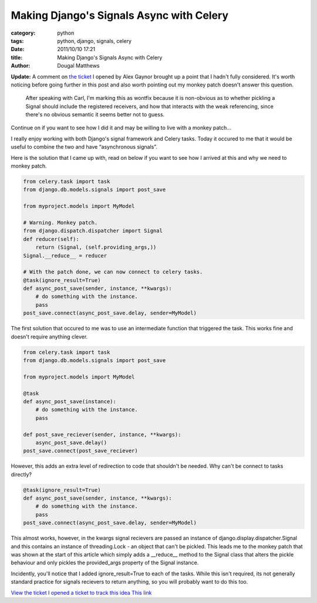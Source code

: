 Making Django's Signals Async with Celery
#########################################

:category: python
:tags: python, django, signals, celery
:date: 2011/10/10 17:21
:title: Making Django's Signals Async with Celery
:author: Dougal Matthews

**Update:** A comment on `the ticket`_ I opened by Alex Gaynor brought up a
point that I hadn't fully considered. It's worth noticing before going
further in this post and also worth pointing out my monkey patch doesn't
answer this question.

.. _the ticket: https://code.djangoproject.com/ticket/17029

    After speaking with Carl, I'm marking this as wontfix because it is
    non-obvious as to whether pickling a Signal should include the registered
    receivers, and how that interacts with the weak referencing, since there's no
    obvious semantic it seems better not to guess.

Continue on if you want to see how I did it and may be willing to live with a
monkey patch...

I really enjoy working with both Django's signal framework and Celery tasks.
Today it occured to me that it would be useful to combine the two and have
“asynchronous signals”.

Here is the solution that I came up with, read on below if you want to see how
I arrived at this and why we need to monkey patch.

.. code-block:: python

    from celery.task import task
    from django.db.models.signals import post_save

    from myproject.models import MyModel

    # Warning. Monkey patch.
    from django.dispatch.dispatcher import Signal
    def reducer(self):
        return (Signal, (self.providing_args,))
    Signal.__reduce__ = reducer

    # With the patch done, we can now connect to celery tasks.
    @task(ignore_result=True)
    def async_post_save(sender, instance, **kwargs):
        # do something with the instance.
        pass
    post_save.connect(async_post_save.delay, sender=MyModel)


The first solution that occured to me was to use an intermediate function that
triggered the task. This works fine and doesn't require anything clever.

.. code-block:: python

    from celery.task import task
    from django.db.models.signals import post_save

    from myproject.models import MyModel

    @task
    def async_post_save(instance):
        # do something with the instance.
        pass

    def post_save_reciever(sender, instance, **kwargs):
        async_post_save.delay()
    post_save.connect(post_save_reciever)


However, this adds an extra level of redirection to code that shouldn't be
needed. Why can't be connect to tasks directly?

.. code-block:: python

    @task(ignore_result=True)
    def async_post_save(sender, instance, **kwargs):
        # do something with the instance.
        pass
    post_save.connect(async_post_save.delay, sender=MyModel)

This almost works, however, in the kwargs signal recievers are passed an
instance of django.display.dispatcher.Signal and this contains an instance
of threading.Lock - an object that can't be pickled. This leads me to the
monkey patch that was shown at the start of this article which simply adds
a __reduce__ method to the Signal class that alters the pickle behaviour and
only pickles the provided_args property of the Signal instance.

Incidently, you'll notice that I added ignore_result=True to each of the tasks.
While this isn't required, its not generally standard practice for signals
recievers to return anything, so you will probably want to do this too.

`View the ticket I opened a ticket to track this idea This link`_

.. _`View the ticket I opened a ticket to track this idea This link`: https://code.djangoproject.com/ticket/17029)
